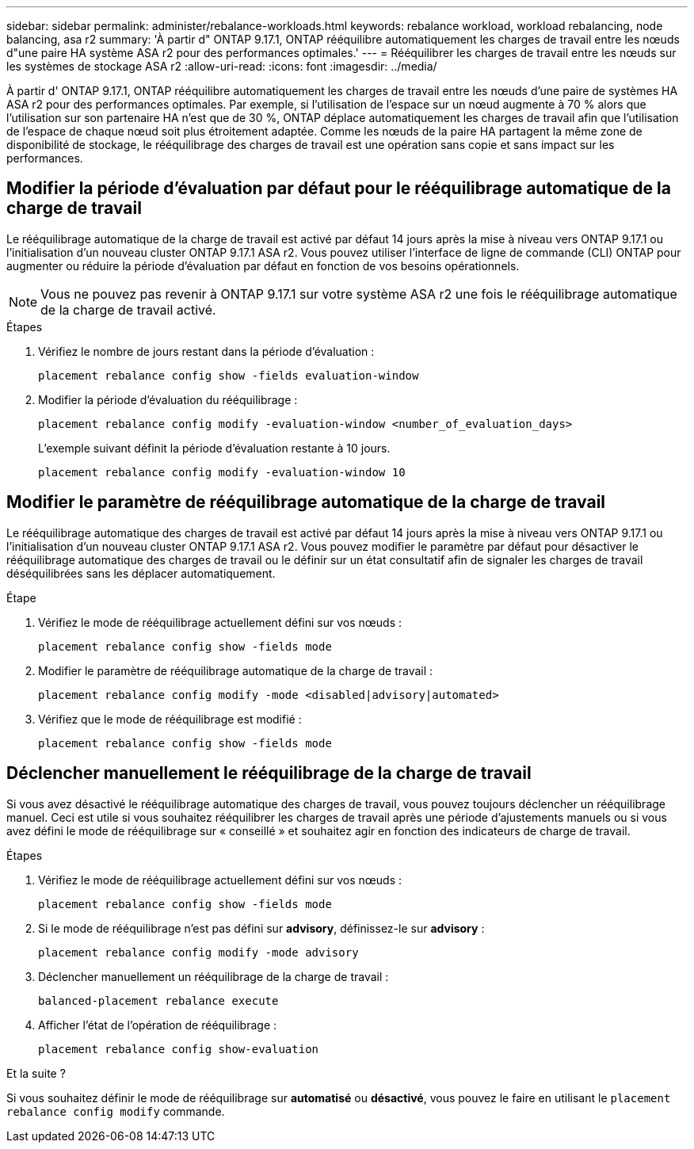 ---
sidebar: sidebar 
permalink: administer/rebalance-workloads.html 
keywords: rebalance workload, workload rebalancing, node balancing, asa r2 
summary: 'À partir d" ONTAP 9.17.1, ONTAP rééquilibre automatiquement les charges de travail entre les nœuds d"une paire HA système ASA r2 pour des performances optimales.' 
---
= Rééquilibrer les charges de travail entre les nœuds sur les systèmes de stockage ASA r2
:allow-uri-read: 
:icons: font
:imagesdir: ../media/


[role="lead"]
À partir d' ONTAP 9.17.1, ONTAP rééquilibre automatiquement les charges de travail entre les nœuds d'une paire de systèmes HA ASA r2 pour des performances optimales. Par exemple, si l'utilisation de l'espace sur un nœud augmente à 70 % alors que l'utilisation sur son partenaire HA n'est que de 30 %, ONTAP déplace automatiquement les charges de travail afin que l'utilisation de l'espace de chaque nœud soit plus étroitement adaptée. Comme les nœuds de la paire HA partagent la même zone de disponibilité de stockage, le rééquilibrage des charges de travail est une opération sans copie et sans impact sur les performances.



== Modifier la période d'évaluation par défaut pour le rééquilibrage automatique de la charge de travail

Le rééquilibrage automatique de la charge de travail est activé par défaut 14 jours après la mise à niveau vers ONTAP 9.17.1 ou l'initialisation d'un nouveau cluster ONTAP 9.17.1 ASA r2. Vous pouvez utiliser l'interface de ligne de commande (CLI) ONTAP pour augmenter ou réduire la période d'évaluation par défaut en fonction de vos besoins opérationnels.


NOTE: Vous ne pouvez pas revenir à ONTAP 9.17.1 sur votre système ASA r2 une fois le rééquilibrage automatique de la charge de travail activé.

.Étapes
. Vérifiez le nombre de jours restant dans la période d'évaluation :
+
[source, cli]
----
placement rebalance config show -fields evaluation-window
----
. Modifier la période d'évaluation du rééquilibrage :
+
[source, cli]
----
placement rebalance config modify -evaluation-window <number_of_evaluation_days>
----
+
L'exemple suivant définit la période d'évaluation restante à 10 jours.

+
[listing]
----
placement rebalance config modify -evaluation-window 10
----




== Modifier le paramètre de rééquilibrage automatique de la charge de travail

Le rééquilibrage automatique des charges de travail est activé par défaut 14 jours après la mise à niveau vers ONTAP 9.17.1 ou l'initialisation d'un nouveau cluster ONTAP 9.17.1 ASA r2. Vous pouvez modifier le paramètre par défaut pour désactiver le rééquilibrage automatique des charges de travail ou le définir sur un état consultatif afin de signaler les charges de travail déséquilibrées sans les déplacer automatiquement.

.Étape
. Vérifiez le mode de rééquilibrage actuellement défini sur vos nœuds :
+
[source, cli]
----
placement rebalance config show -fields mode
----
. Modifier le paramètre de rééquilibrage automatique de la charge de travail :
+
[source, cli]
----
placement rebalance config modify -mode <disabled|advisory|automated>
----
. Vérifiez que le mode de rééquilibrage est modifié :
+
[source, cli]
----
placement rebalance config show -fields mode
----




== Déclencher manuellement le rééquilibrage de la charge de travail

Si vous avez désactivé le rééquilibrage automatique des charges de travail, vous pouvez toujours déclencher un rééquilibrage manuel. Ceci est utile si vous souhaitez rééquilibrer les charges de travail après une période d'ajustements manuels ou si vous avez défini le mode de rééquilibrage sur « conseillé » et souhaitez agir en fonction des indicateurs de charge de travail.

.Étapes
. Vérifiez le mode de rééquilibrage actuellement défini sur vos nœuds :
+
[source, cli]
----
placement rebalance config show -fields mode
----
. Si le mode de rééquilibrage n'est pas défini sur *advisory*, définissez-le sur *advisory* :
+
[source, cli]
----
placement rebalance config modify -mode advisory
----
. Déclencher manuellement un rééquilibrage de la charge de travail :
+
[source, cli]
----
balanced-placement rebalance execute
----
. Afficher l'état de l'opération de rééquilibrage :
+
[source, cli]
----
placement rebalance config show-evaluation
----


.Et la suite ?
Si vous souhaitez définir le mode de rééquilibrage sur *automatisé* ou *désactivé*, vous pouvez le faire en utilisant le  `placement rebalance config modify` commande.

